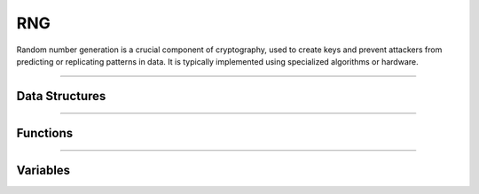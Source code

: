 RNG
**********
Random number generation is a crucial component of cryptography, used to create keys and prevent attackers from predicting or replicating patterns in data. It is typically implemented using specialized algorithms or hardware.

----

Data Structures
---------------
.. doxygenstruct:: alc_rng_info_t
.. doxygenstruct:: alc_rng_handle_t

----

Functions
---------
.. doxygenfunction:: alcp_rng_supported 
.. doxygenfunction:: alcp_rng_context_size
.. doxygenfunction:: alcp_rng_request 
.. doxygenfunction:: alcp_rng_gen_random
.. doxygenfunction:: alcp_rng_init
.. doxygenfunction:: alcp_rng_seed
.. doxygenfunction:: alcp_rng_finish
    
----

Variables
---------
.. doxygenvariable:: alc_rng_type_t
.. doxygenvariable:: alc_rng_source_t
.. doxygenvariable:: alc_rng_distrib_t
.. doxygenvariable:: alc_rng_algo_flags_t
